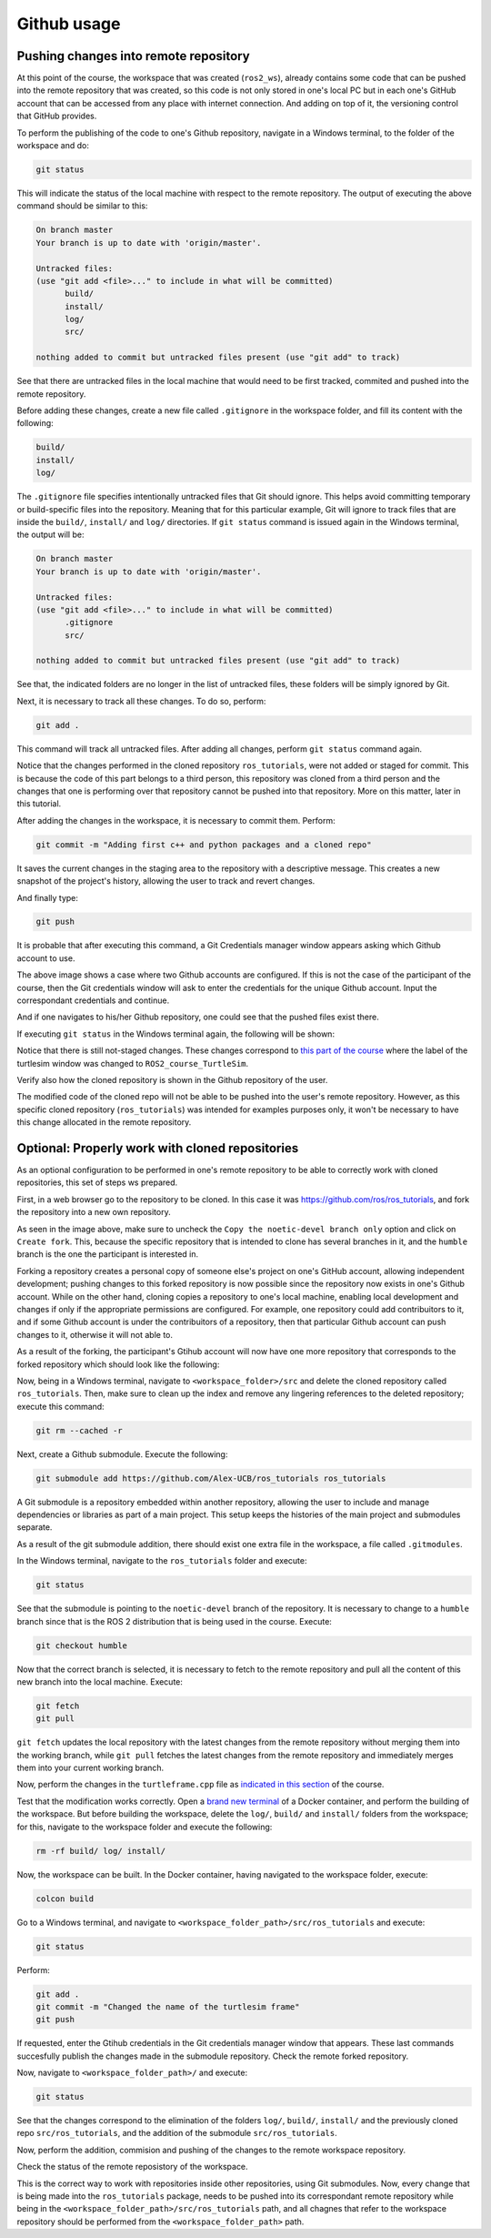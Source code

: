 Github usage
=======================

.. _github_usage:

Pushing changes into remote repository
------------------------

At this point of the course, the workspace that was created (``ros2_ws``), already contains some code that can be pushed into the remote repository that was created, so this code is not only stored in one's local PC but in each one's GitHub account that can be accessed from any place with internet connection. And adding on top of it, the versioning control that GitHub provides. 

To perform the publishing of the code to one's Github repository, navigate in a Windows terminal, to the folder of the workspace and do:

.. code-block:: console

   git status

This will indicate the status of the local machine with respect to the remote repository. The output of executing the above command should be similar to this:

.. code-block:: console

   On branch master
   Your branch is up to date with 'origin/master'.

   Untracked files:
   (use "git add <file>..." to include in what will be committed)
         build/
         install/
         log/
         src/

   nothing added to commit but untracked files present (use "git add" to track)

See that there are untracked files in the local machine that would need to be first tracked, commited and pushed into the remote repository. 

Before adding these changes, create a new file called ``.gitignore`` in the workspace folder, and fill its content with the following:

.. code-block:: console

   build/
   install/
   log/

.. image:: images/gitIgnoreFile.png
   :alt: The git ignore file and its content.

The ``.gitignore`` file specifies intentionally untracked files that Git should ignore. This helps avoid committing temporary or build-specific files into the repository. Meaning that for this particular example, Git will ignore to track files that are inside the ``build/``, ``install/`` and ``log/`` directories. If ``git status`` command is issued again in the Windows terminal, the output will be:

.. code-block:: console

   On branch master
   Your branch is up to date with 'origin/master'.

   Untracked files:
   (use "git add <file>..." to include in what will be committed)
         .gitignore
         src/

   nothing added to commit but untracked files present (use "git add" to track)

See that, the indicated folders are no longer in the list of untracked files, these folders will be simply ignored by Git.

Next, it is necessary to track all these changes. To do so, perform:

.. code-block:: console

   git add .

This command will track all untracked files. After adding all changes, perform ``git status`` command again. 

.. image:: images/afterGitAdd.png
   :alt: After adding all files.

Notice that the changes performed in the cloned repository ``ros_tutorials``, were not added or staged for commit. This is because the code of this part belongs to a third person, this repository was cloned from a third person and the changes that one is performing over that repository cannot be pushed into that repository. More on this matter, later in this tutorial.

After adding the changes in the workspace, it is necessary to commit them. Perform:

.. code-block:: console

   git commit -m "Adding first c++ and python packages and a cloned repo"

It saves the current changes in the staging area to the repository with a descriptive message. This creates a new snapshot of the project's history, allowing the user to track and revert changes.

And finally type:

.. code-block:: console

   git push

It is probable that after executing this command, a Git Credentials manager window appears asking which Github account to use. 

.. image:: images/gitPushFirstTime.png
   :alt: Git push with Git credentials manager.

The above image shows a case where two Github accounts are configured. If this is not the case of the participant of the course, then the Git credentials window will ask to enter the credentials for the unique Github account. Input the correspondant credentials and continue. 

.. image:: images/GitPushSuccessful.png
   :alt: Git push successful.

And if one navigates to his/her Github repository, one could see that the pushed files exist there.

.. image:: images/FirstPushGithubRepo.png
   :alt: Github repo after first push.

If executing ``git status`` in the Windows terminal again, the following will be shown:

.. image:: images/GitStatusAfterPush.png
   :alt: Git status after first push.

Notice that there is still not-staged changes. These changes correspond to `this part of the course`_ where the label of the turtlesim window was changed to ``ROS2_course_TurtleSim``.

.. _this part of the course: https://ros2course.readthedocs.io/en/latest/Configuring%20environment.html#workspace-sourcing

Verify also how the cloned repository is shown in the Github repository of the user. 

.. image:: images/clonedRepoWithinOwnRepo.png
   :alt: Cloned repo inside own repo.

The modified code of the cloned repo will not be able to be pushed into the user's remote repository. However, as this specific cloned repository (``ros_tutorials``) was intended for examples purposes only, it won't be necessary to have this change allocated in the remote repository.

Optional: Properly work with cloned repositories
------------------------

As an optional configuration to be performed in one's remote repository to be able to correctly work with cloned repositories, this set of steps ws prepared.

First, in a web browser go to the repository to be cloned. In this case it was https://github.com/ros/ros_tutorials, and fork the repository into a new own repository.

.. image:: images/ForkRepo.png
   :alt: Forking a repo.

.. image:: images/CreatingArepoForTheForking.png
   :alt: Creating a repository for the forked repo.

As seen in the image above, make sure to uncheck the ``Copy the noetic-devel branch only`` option and click on ``Create fork``. This, because the specific repository that is intended to clone has several branches in it, and the ``humble`` branch is the one the participant is interested in. 

Forking a repository creates a personal copy of someone else's project on one's GitHub account, allowing independent development; pushing changes to this forked repository is now possible since the repository now exists in one's Github account. While on the other hand, cloning copies a repository to one's local machine, enabling local development and changes if only if the appropriate permissions are configured. For example, one repository could add contribuitors to it, and if some Github account is under the contribuitors of a repository, then that particular Github account can push changes to it, otherwise it will not able to. 

As a result of the forking, the participant's Gtihub account will now have one more repository that corresponds to the forked repository which should look like the following:

.. image:: images/forkedRepoHomePage.png
   :alt: Home page of a forked repo.

Now, being in a Windows terminal, navigate to ``<workspace_folder>/src`` and delete the cloned repository called ``ros_tutorials``. Then, make sure to clean up the index and remove any lingering references to the deleted repository; execute this command:

.. code-block:: console

   git rm --cached -r

Next, create a Github submodule. Execute the following:

.. code-block:: console

   git submodule add https://github.com/Alex-UCB/ros_tutorials ros_tutorials

A Git submodule is a repository embedded within another repository, allowing the user to include and manage dependencies or libraries as part of a main project. This setup keeps the histories of the main project and submodules separate.

As a result of the git submodule addition, there should exist one extra file in the workspace, a file called ``.gitmodules``. 

.. image:: images/GitSubmodulesFile.png
   :alt: Git submodule file that was generated.

In the Windows terminal, navigate to the ``ros_tutorials`` folder and execute:

.. code-block:: console

   git status

.. image:: images/gitStatusInSubmodule.png
   :alt: Git status in submodule.

See that the submodule is pointing to the ``noetic-devel`` branch of the repository. It is necessary to change to a ``humble`` branch since that is the ROS 2 distribution that is being used in the course. Execute:

.. code-block:: console

   git checkout humble

.. image:: images/GitSwitchBranch.png
   :alt: Git checkout to the humble branch.

Now that the correct branch is selected, it is necessary to fetch to the remote repository and pull all the content of this new branch into the local machine. Execute:

.. code-block:: console

   git fetch
   git pull

``git fetch`` updates the local repository with the latest changes from the remote repository without merging them into the working branch, while ``git pull`` fetches the latest changes from the remote repository and immediately merges them into your current working branch.

Now, perform the changes in the ``turtleframe.cpp`` file as `indicated in this section`_ of the course. 

.. _`indicated in this section`: https://ros2course.readthedocs.io/en/latest/Configuring%20environment.html#workspace-sourcing

Test that the modification works correctly. Open a `brand new terminal`_ of a Docker container, and perform the building of the workspace. But before building the workspace, delete the ``log/``, ``build/`` and ``install/`` folders from the workspace; for this, navigate to the workspace folder and execute the following:

.. _`brand new terminal`: https://ros2course.readthedocs.io/en/latest/Installation%20and%20software%20setup.html#running-a-docker-container

.. code-block:: console

   rm -rf build/ log/ install/

.. image:: images/removingExtraFoldersWS.png
   :alt: Removing extra folders of the worksapce.

Now, the workspace can be built. In the Docker container, having navigated to the workspace folder, execute:

.. code-block:: console

   colcon build

Go to a Windows terminal, and navigate to ``<workspace_folder_path>/src/ros_tutorials`` and execute:

.. code-block:: console

   git status

.. image:: images/gitStatusInSubmoduleHumble.png
   :alt: Git status in branch humble of the submodule.

Perform:

.. code-block:: console

   git add .
   git commit -m "Changed the name of the turtlesim frame"
   git push

.. image:: images/gitPushingSubmodule.png
   :alt: Pushing changes to the submodule repository.

If requested, enter the Gtihub credentials in the Git credentials manager window that appears. These last commands succesfully publish the changes made in the submodule repository. Check the remote forked repository.

.. image:: images/changeInRemoteForkedRepo.png
   :alt: Checking the changes in the remote forked repo.

.. image:: images/lastCommitVerification.png
   :alt: Latest commit in the forked repo.

Now, navigate to ``<workspace_folder_path>/`` and execute:

.. code-block:: console

   git status

.. image:: images/gitStatusRemoteRepo.png
   :alt: Git status in the master branch of the remote repository of the workspace.

See that the changes correspond to the elimination of the folders ``log/``, ``build/``, ``install/`` and the previously cloned repo ``src/ros_tutorials``, and the addition of the submodule ``src/ros_tutorials``. 

Now, perform the addition, commision and pushing of the changes to the remote workspace repository.

.. image:: images/pushingToRemoteRepo.png
   :alt: Pushing of all chagnes to the remote repository of the workspace.

Check the status of the remote reposistory of the workspace.

.. image:: images/homePageRemoteRepoWS.png
   :alt: Homepage of the remote repository of the workspace.

.. image:: images/submoduleShown.png
   :alt: Submodule shown in the remote repository.

.. image:: images/forkedRemoteRepoCorrectlyUpdated.png
   :alt: Forked remote repo being correclty updated.

This is the correct way to work with repositories inside other repositories, using Git submodules. Now, every change that is being made into the ``ros_tutorials`` package, needs to be pushed into its correspondant remote repository while being in the ``<workspace_folder_path>/src/ros_tutorials`` path, and all chagnes that refer to the workspace repository should be performed from the ``<workspace_folder_path>`` path.
